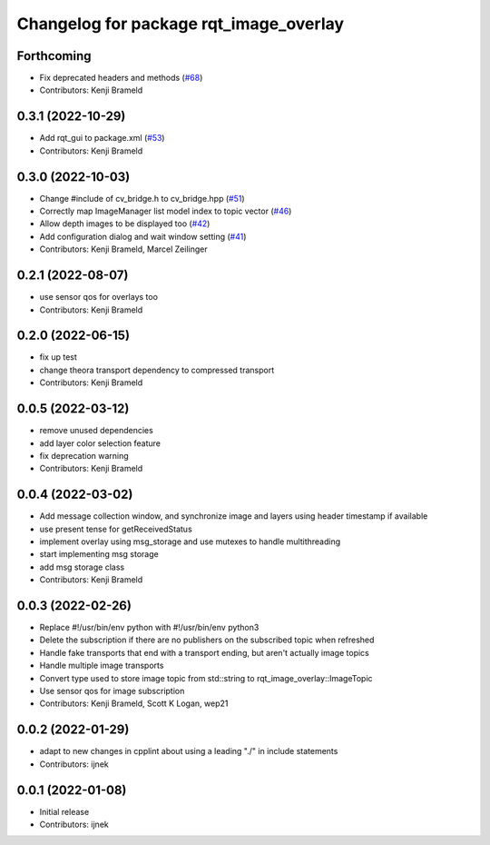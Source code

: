 ^^^^^^^^^^^^^^^^^^^^^^^^^^^^^^^^^^^^^^^
Changelog for package rqt_image_overlay
^^^^^^^^^^^^^^^^^^^^^^^^^^^^^^^^^^^^^^^

Forthcoming
-----------
* Fix deprecated headers and methods (`#68 <https://github.com/ros-sports/rqt_image_overlay/issues/68>`_)
* Contributors: Kenji Brameld

0.3.1 (2022-10-29)
------------------
* Add rqt_gui to package.xml (`#53 <https://github.com/ros-sports/rqt_image_overlay/issues/53>`_)
* Contributors: Kenji Brameld

0.3.0 (2022-10-03)
------------------
* Change #include of cv_bridge.h to cv_bridge.hpp (`#51 <https://github.com/ros-sports/rqt_image_overlay/issues/51>`_)
* Correctly map ImageManager list model index to topic vector (`#46 <https://github.com/ros-sports/rqt_image_overlay/issues/46>`_)
* Allow depth images to be displayed too (`#42 <https://github.com/ros-sports/rqt_image_overlay/issues/42>`_)
* Add configuration dialog and wait window setting (`#41 <https://github.com/ros-sports/rqt_image_overlay/issues/41>`_)
* Contributors: Kenji Brameld, Marcel Zeilinger

0.2.1 (2022-08-07)
------------------
* use sensor qos for overlays too
* Contributors: Kenji Brameld

0.2.0 (2022-06-15)
------------------
* fix up test
* change theora transport dependency to compressed transport
* Contributors: Kenji Brameld

0.0.5 (2022-03-12)
------------------
* remove unused dependencies
* add layer color selection feature
* fix deprecation warning
* Contributors: Kenji Brameld

0.0.4 (2022-03-02)
------------------

* Add message collection window, and synchronize image and layers using header timestamp if available
* use present tense for getReceivedStatus
* implement overlay using msg_storage and use mutexes to handle multithreading
* start implementing msg storage
* add msg storage class
* Contributors: Kenji Brameld

0.0.3 (2022-02-26)
------------------
* Replace #!/usr/bin/env python with #!/usr/bin/env python3
* Delete the subscription if there are no publishers on the subscribed topic when refreshed
* Handle fake transports that end with a transport ending, but aren't actually image topics
* Handle multiple image transports
* Convert type used to store image topic from std::string to rqt_image_overlay::ImageTopic
* Use sensor qos for image subscription
* Contributors: Kenji Brameld, Scott K Logan, wep21

0.0.2 (2022-01-29)
------------------
* adapt to new changes in cpplint about using a leading "./" in include statements
* Contributors: ijnek

0.0.1 (2022-01-08)
------------------
* Initial release
* Contributors: ijnek
